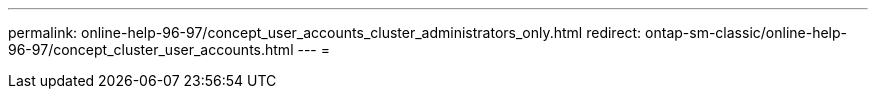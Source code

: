 ---
permalink: online-help-96-97/concept_user_accounts_cluster_administrators_only.html 
redirect: ontap-sm-classic/online-help-96-97/concept_cluster_user_accounts.html 
---
= 


